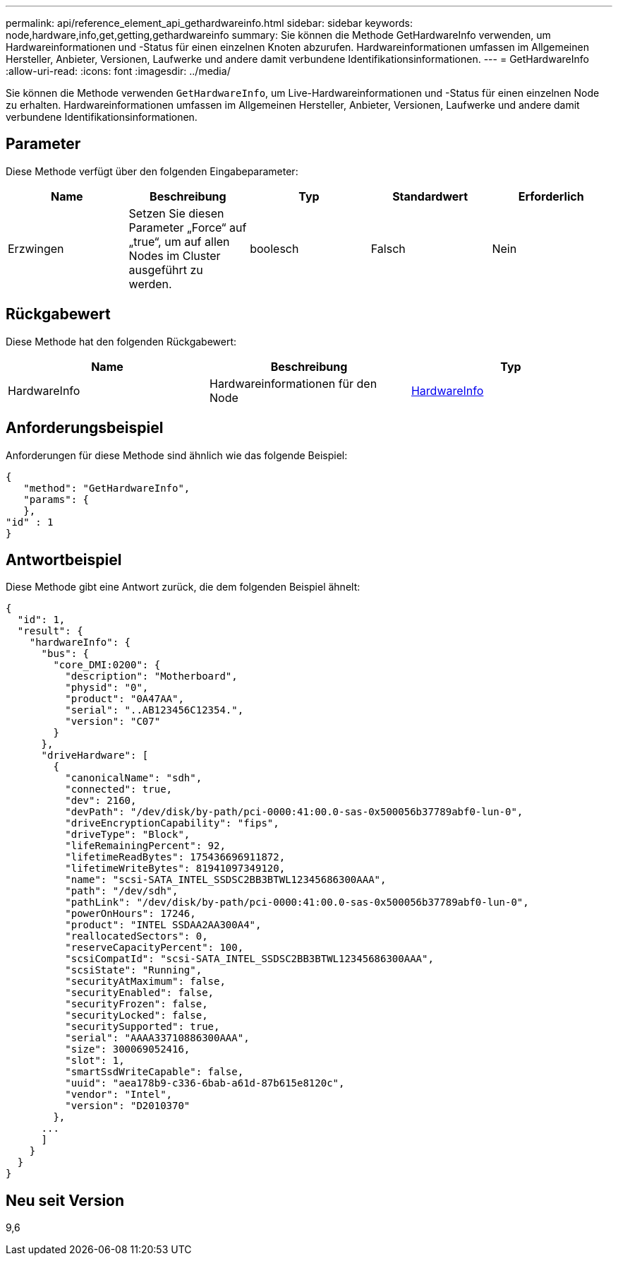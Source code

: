 ---
permalink: api/reference_element_api_gethardwareinfo.html 
sidebar: sidebar 
keywords: node,hardware,info,get,getting,gethardwareinfo 
summary: Sie können die Methode GetHardwareInfo verwenden, um Hardwareinformationen und -Status für einen einzelnen Knoten abzurufen. Hardwareinformationen umfassen im Allgemeinen Hersteller, Anbieter, Versionen, Laufwerke und andere damit verbundene Identifikationsinformationen. 
---
= GetHardwareInfo
:allow-uri-read: 
:icons: font
:imagesdir: ../media/


[role="lead"]
Sie können die Methode verwenden `GetHardwareInfo`, um Live-Hardwareinformationen und -Status für einen einzelnen Node zu erhalten. Hardwareinformationen umfassen im Allgemeinen Hersteller, Anbieter, Versionen, Laufwerke und andere damit verbundene Identifikationsinformationen.



== Parameter

Diese Methode verfügt über den folgenden Eingabeparameter:

|===
| Name | Beschreibung | Typ | Standardwert | Erforderlich 


 a| 
Erzwingen
 a| 
Setzen Sie diesen Parameter „Force“ auf „true“, um auf allen Nodes im Cluster ausgeführt zu werden.
 a| 
boolesch
 a| 
Falsch
 a| 
Nein

|===


== Rückgabewert

Diese Methode hat den folgenden Rückgabewert:

|===
| Name | Beschreibung | Typ 


 a| 
HardwareInfo
 a| 
Hardwareinformationen für den Node
 a| 
xref:reference_element_api_hardwareinfo.adoc[HardwareInfo]

|===


== Anforderungsbeispiel

Anforderungen für diese Methode sind ähnlich wie das folgende Beispiel:

[listing]
----
{
   "method": "GetHardwareInfo",
   "params": {
   },
"id" : 1
}
----


== Antwortbeispiel

Diese Methode gibt eine Antwort zurück, die dem folgenden Beispiel ähnelt:

[listing]
----
{
  "id": 1,
  "result": {
    "hardwareInfo": {
      "bus": {
        "core_DMI:0200": {
          "description": "Motherboard",
          "physid": "0",
          "product": "0A47AA",
          "serial": "..AB123456C12354.",
          "version": "C07"
        }
      },
      "driveHardware": [
        {
          "canonicalName": "sdh",
          "connected": true,
          "dev": 2160,
          "devPath": "/dev/disk/by-path/pci-0000:41:00.0-sas-0x500056b37789abf0-lun-0",
          "driveEncryptionCapability": "fips",
          "driveType": "Block",
          "lifeRemainingPercent": 92,
          "lifetimeReadBytes": 175436696911872,
          "lifetimeWriteBytes": 81941097349120,
          "name": "scsi-SATA_INTEL_SSDSC2BB3BTWL12345686300AAA",
          "path": "/dev/sdh",
          "pathLink": "/dev/disk/by-path/pci-0000:41:00.0-sas-0x500056b37789abf0-lun-0",
          "powerOnHours": 17246,
          "product": "INTEL SSDAA2AA300A4",
          "reallocatedSectors": 0,
          "reserveCapacityPercent": 100,
          "scsiCompatId": "scsi-SATA_INTEL_SSDSC2BB3BTWL12345686300AAA",
          "scsiState": "Running",
          "securityAtMaximum": false,
          "securityEnabled": false,
          "securityFrozen": false,
          "securityLocked": false,
          "securitySupported": true,
          "serial": "AAAA33710886300AAA",
          "size": 300069052416,
          "slot": 1,
          "smartSsdWriteCapable": false,
          "uuid": "aea178b9-c336-6bab-a61d-87b615e8120c",
          "vendor": "Intel",
          "version": "D2010370"
        },
      ...
      ]
    }
  }
}
----


== Neu seit Version

9,6
